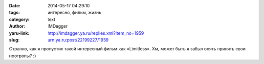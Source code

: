 

:date: 2014-05-17 04:29:10
:tags: интересно, фильм, жизнь
:category: text
:author: IMDagger
:yaru-link: http://imdagger.ya.ru/replies.xml?item_no=1959
:slug: urn:ya.ru:post/22199227/1959

Странно, как я пропустил такой интересный фильм как «Limitless». Хм,
может быть я забыл опять принять свои ноотропы? :)
